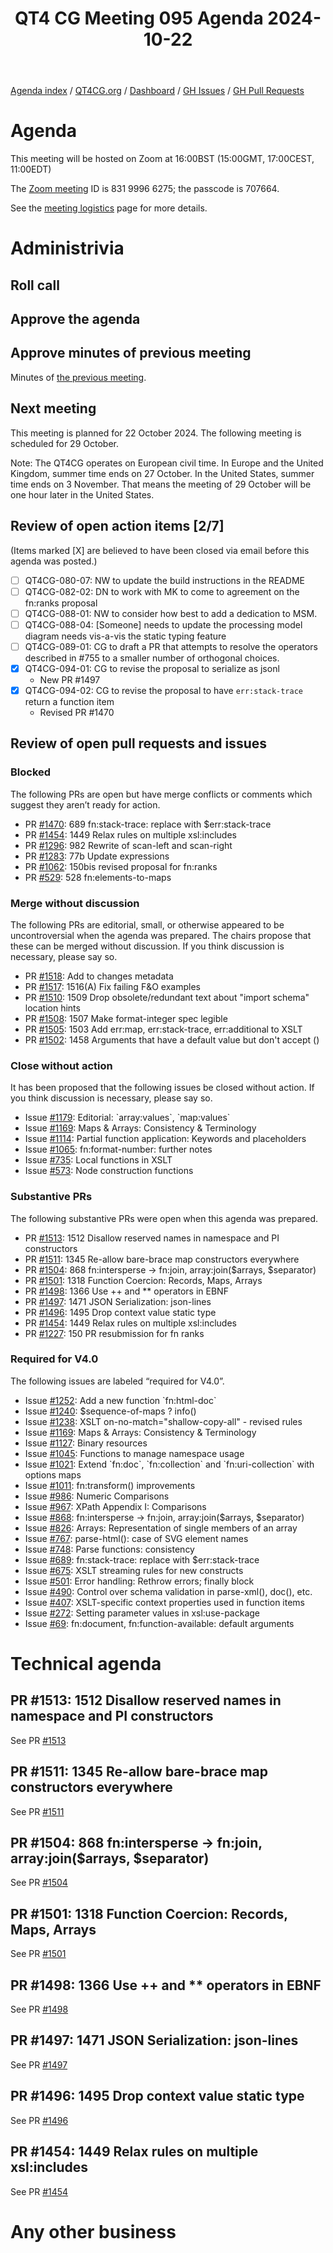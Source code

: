 :PROPERTIES:
:ID:       AF581110-D71F-44B9-96DA-7A1CE4652F09
:END:
#+title: QT4 CG Meeting 095 Agenda 2024-10-22
#+author: Norm Tovey-Walsh
#+filetags: :qt4cg:
#+options: html-style:nil h:6 toc:nil
#+html_head: <link rel="stylesheet" type="text/css" href="/meeting/css/htmlize.css"/>
#+html_head: <link rel="stylesheet" type="text/css" href="../../../css/style.css"/>
#+html_head: <link rel="shortcut icon" href="/img/QT4-64.png" />
#+html_head: <link rel="apple-touch-icon" sizes="64x64" href="/img/QT4-64.png" type="image/png" />
#+html_head: <link rel="apple-touch-icon" sizes="76x76" href="/img/QT4-76.png" type="image/png" />
#+html_head: <link rel="apple-touch-icon" sizes="120x120" href="/img/QT4-120.png" type="image/png" />
#+html_head: <link rel="apple-touch-icon" sizes="152x152" href="/img/QT4-152.png" type="image/png" />
#+options: author:nil email:nil creator:nil timestamp:nil
#+startup: showall

[[../][Agenda index]] / [[https://qt4cg.org][QT4CG.org]] / [[https://qt4cg.org/dashboard][Dashboard]] / [[https://github.com/qt4cg/qtspecs/issues][GH Issues]] / [[https://github.com/qt4cg/qtspecs/pulls][GH Pull Requests]]

* Agenda
:PROPERTIES:
:unnumbered: t
:CUSTOM_ID: agenda
:END:

This meeting will be hosted on Zoom at 16:00BST (15:00GMT, 17:00CEST, 11:00EDT) 

The [[https://us06web.zoom.us/j/83199966275?pwd=SmN6V0RhUGdSTHFHZkd6cjgxVEY2QT09][Zoom meeting]] ID is 831 9996 6275; the passcode is 707664.

See the [[https://qt4cg.org/meeting/logistics.html][meeting logistics]] page for more details.

* Administrivia
:PROPERTIES:
:CUSTOM_ID: administrivia
:END:

** Roll call
:PROPERTIES:
:CUSTOM_ID: roll-call
:END:

** Approve the agenda
:PROPERTIES:
:CUSTOM_ID: accept-agenda
:END:

** Approve minutes of previous meeting
:PROPERTIES:
:CUSTOM_ID: approve-minutes
:END:

Minutes of [[../../minutes/2024/10-15.html][the previous meeting]]. 

** Next meeting
:PROPERTIES:
:CUSTOM_ID: next-meeting
:END:

This meeting is planned for 22 October 2024. The following meeting is scheduled
for 29 October.

Note: The QT4CG operates on European civil time. In Europe and the United
Kingdom, summer time ends on 27 October. In the United States, summer time ends
on 3 November. That means the meeting of 29 October will be one hour later in
the United States.

** Review of open action items [2/7]
:PROPERTIES:
:CUSTOM_ID: open-actions
:END:

(Items marked [X] are believed to have been closed via email before
this agenda was posted.)

+ [ ] QT4CG-080-07: NW to update the build instructions in the README
+ [ ] QT4CG-082-02: DN to work with MK to come to agreement on the fn:ranks proposal
+ [ ] QT4CG-088-01: NW to consider how best to add a dedication to MSM.
+ [ ] QT4CG-088-04: [Someone] needs to update the processing model diagram needs vis-a-vis the static typing feature
+ [ ] QT4CG-089-01: CG to draft a PR that attempts to resolve the operators described in #755 to a smaller number of orthogonal choices.
+ [X] QT4CG-094-01: CG to revise the proposal to serialize as jsonl
  + New PR #1497
+ [X] QT4CG-094-02: CG to revise the proposal to have ~err:stack-trace~ return a function item 
  + Revised PR #1470

** Review of open pull requests and issues
:PROPERTIES:
:CUSTOM_ID: open-pull-requests
:END:

*** Blocked
:PROPERTIES:
:CUSTOM_ID: blocked
:END:

The following PRs are open but have merge conflicts or comments which
suggest they aren’t ready for action.

+ PR [[https://qt4cg.org/dashboard/#pr-1470][#1470]]: 689 fn:stack-trace: replace with $err:stack-trace
+ PR [[https://qt4cg.org/dashboard/#pr-1454][#1454]]: 1449 Relax rules on multiple xsl:includes
+ PR [[https://qt4cg.org/dashboard/#pr-1296][#1296]]: 982 Rewrite of scan-left and scan-right
+ PR [[https://qt4cg.org/dashboard/#pr-1283][#1283]]: 77b Update expressions
+ PR [[https://qt4cg.org/dashboard/#pr-1062][#1062]]: 150bis revised proposal for fn:ranks
+ PR [[https://qt4cg.org/dashboard/#pr-529][#529]]: 528 fn:elements-to-maps

*** Merge without discussion
:PROPERTIES:
:CUSTOM_ID: merge-without-discussion
:END:

The following PRs are editorial, small, or otherwise appeared to be
uncontroversial when the agenda was prepared. The chairs propose that
these can be merged without discussion. If you think discussion is
necessary, please say so.

+ PR [[https://qt4cg.org/dashboard/#pr-1518][#1518]]: Add to changes metadata
+ PR [[https://qt4cg.org/dashboard/#pr-1517][#1517]]: 1516(A) Fix failing F&O examples
+ PR [[https://qt4cg.org/dashboard/#pr-1510][#1510]]: 1509 Drop obsolete/redundant text about "import schema" location hints
+ PR [[https://qt4cg.org/dashboard/#pr-1508][#1508]]: 1507 Make format-integer spec legible
+ PR [[https://qt4cg.org/dashboard/#pr-1505][#1505]]: 1503 Add err:map, err:stack-trace, err:additional to XSLT
+ PR [[https://qt4cg.org/dashboard/#pr-1502][#1502]]: 1458 Arguments that have a default value but don't accept ()

*** Close without action
:PROPERTIES:
:CUSTOM_ID: close-without-action
:END:

It has been proposed that the following issues be closed without action.
If you think discussion is necessary, please say so.

+ Issue [[https://github.com/qt4cg/qtspecs/issues/1179][#1179]]: Editorial: `array:values`, `map:values`
+ Issue [[https://github.com/qt4cg/qtspecs/issues/1169][#1169]]: Maps & Arrays: Consistency & Terminology
+ Issue [[https://github.com/qt4cg/qtspecs/issues/1114][#1114]]: Partial function application: Keywords and placeholders
+ Issue [[https://github.com/qt4cg/qtspecs/issues/1065][#1065]]: fn:format-number: further notes
+ Issue [[https://github.com/qt4cg/qtspecs/issues/735][#735]]: Local functions in XSLT
+ Issue [[https://github.com/qt4cg/qtspecs/issues/573][#573]]: Node construction functions

*** Substantive PRs
:PROPERTIES:
:CUSTOM_ID: substantive
:END:

The following substantive PRs were open when this agenda was prepared.

+ PR [[https://qt4cg.org/dashboard/#pr-1513][#1513]]: 1512 Disallow reserved names in namespace and PI constructors
+ PR [[https://qt4cg.org/dashboard/#pr-1511][#1511]]: 1345 Re-allow bare-brace map constructors everywhere
+ PR [[https://qt4cg.org/dashboard/#pr-1504][#1504]]: 868 fn:intersperse → fn:join, array:join($arrays, $separator)
+ PR [[https://qt4cg.org/dashboard/#pr-1501][#1501]]: 1318 Function Coercion: Records, Maps, Arrays
+ PR [[https://qt4cg.org/dashboard/#pr-1498][#1498]]: 1366 Use ++ and ** operators in EBNF
+ PR [[https://qt4cg.org/dashboard/#pr-1497][#1497]]: 1471 JSON Serialization: json-lines
+ PR [[https://qt4cg.org/dashboard/#pr-1496][#1496]]: 1495 Drop context value static type
+ PR [[https://qt4cg.org/dashboard/#pr-1454][#1454]]: 1449 Relax rules on multiple xsl:includes
+ PR [[https://qt4cg.org/dashboard/#pr-1227][#1227]]: 150 PR resubmission for fn ranks

*** Required for V4.0
:PROPERTIES:
:CUSTOM_ID: required-40
:END:

The following issues are labeled “required for V4.0”.

+ Issue [[https://github.com/qt4cg/qtspecs/issues/1252][#1252]]: Add a new function `fn:html-doc`
+ Issue [[https://github.com/qt4cg/qtspecs/issues/1240][#1240]]: $sequence-of-maps ? info()
+ Issue [[https://github.com/qt4cg/qtspecs/issues/1238][#1238]]: XSLT on-no-match="shallow-copy-all" - revised rules
+ Issue [[https://github.com/qt4cg/qtspecs/issues/1169][#1169]]: Maps & Arrays: Consistency & Terminology
+ Issue [[https://github.com/qt4cg/qtspecs/issues/1127][#1127]]: Binary resources
+ Issue [[https://github.com/qt4cg/qtspecs/issues/1045][#1045]]: Functions to manage namespace usage
+ Issue [[https://github.com/qt4cg/qtspecs/issues/1021][#1021]]: Extend `fn:doc`, `fn:collection` and `fn:uri-collection` with options maps
+ Issue [[https://github.com/qt4cg/qtspecs/issues/1011][#1011]]: fn:transform() improvements
+ Issue [[https://github.com/qt4cg/qtspecs/issues/986][#986]]: Numeric Comparisons
+ Issue [[https://github.com/qt4cg/qtspecs/issues/967][#967]]: XPath Appendix I: Comparisons
+ Issue [[https://github.com/qt4cg/qtspecs/issues/868][#868]]: fn:intersperse → fn:join, array:join($arrays, $separator)
+ Issue [[https://github.com/qt4cg/qtspecs/issues/826][#826]]: Arrays: Representation of single members of an array
+ Issue [[https://github.com/qt4cg/qtspecs/issues/767][#767]]: parse-html(): case of SVG element names
+ Issue [[https://github.com/qt4cg/qtspecs/issues/748][#748]]: Parse functions: consistency
+ Issue [[https://github.com/qt4cg/qtspecs/issues/689][#689]]: fn:stack-trace: replace with $err:stack-trace
+ Issue [[https://github.com/qt4cg/qtspecs/issues/675][#675]]: XSLT streaming rules for new constructs
+ Issue [[https://github.com/qt4cg/qtspecs/issues/501][#501]]: Error handling: Rethrow errors; finally block
+ Issue [[https://github.com/qt4cg/qtspecs/issues/490][#490]]: Control over schema validation in parse-xml(), doc(), etc.
+ Issue [[https://github.com/qt4cg/qtspecs/issues/407][#407]]: XSLT-specific context properties used in function items
+ Issue [[https://github.com/qt4cg/qtspecs/issues/272][#272]]: Setting parameter values in xsl:use-package
+ Issue [[https://github.com/qt4cg/qtspecs/issues/69][#69]]: fn:document, fn:function-available: default arguments

* Technical agenda
:PROPERTIES:
:CUSTOM_ID: technical-agenda
:END:

** PR #1513: 1512 Disallow reserved names in namespace and PI constructors
:PROPERTIES:
:CUSTOM_ID: pr-1513
:END:
See PR [[https://qt4cg.org/dashboard/#pr-1513][#1513]]

** PR #1511: 1345 Re-allow bare-brace map constructors everywhere
:PROPERTIES:
:CUSTOM_ID: pr-1511
:END:
See PR [[https://qt4cg.org/dashboard/#pr-1511][#1511]]

** PR #1504: 868 fn:intersperse → fn:join, array:join($arrays, $separator)
:PROPERTIES:
:CUSTOM_ID: pr-1504
:END:
See PR [[https://qt4cg.org/dashboard/#pr-1504][#1504]]

** PR #1501: 1318 Function Coercion: Records, Maps, Arrays
:PROPERTIES:
:CUSTOM_ID: pr-1501
:END:
See PR [[https://qt4cg.org/dashboard/#pr-1501][#1501]]

** PR #1498: 1366 Use ++ and ** operators in EBNF
:PROPERTIES:
:CUSTOM_ID: pr-1498
:END:
See PR [[https://qt4cg.org/dashboard/#pr-1498][#1498]]

** PR #1497: 1471 JSON Serialization: json-lines
:PROPERTIES:
:CUSTOM_ID: pr-1497
:END:
See PR [[https://qt4cg.org/dashboard/#pr-1497][#1497]]

** PR #1496: 1495 Drop context value static type
:PROPERTIES:
:CUSTOM_ID: pr-1496
:END:
See PR [[https://qt4cg.org/dashboard/#pr-1496][#1496]]

** PR #1454: 1449 Relax rules on multiple xsl:includes
:PROPERTIES:
:CUSTOM_ID: pr-1454
:END:
See PR [[https://qt4cg.org/dashboard/#pr-1454][#1454]]

* Any other business
:PROPERTIES:
:CUSTOM_ID: any-other-business
:END:
